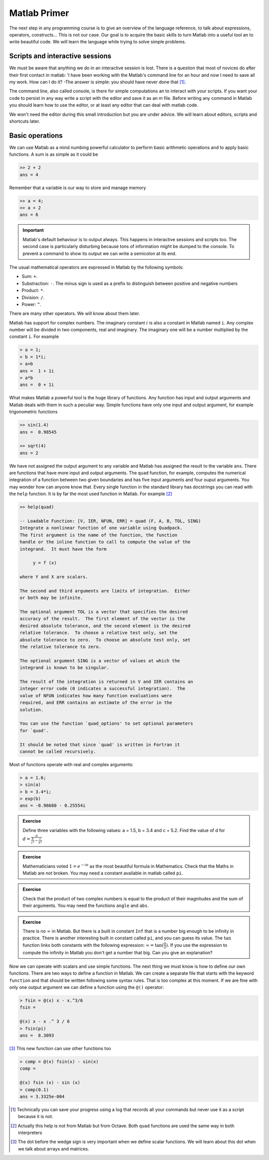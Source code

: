Matlab Primer
=============

The next step in any programming course is to give an overview of the
language reference, to talk about expressions, operators,
constructs...  This is not our case.  Our goal is to acquire the basic
skills to turn Matlab into a useful tool an to write beautiful code.
We will learn the language while trying to solve simple problems.

Scripts and interactive sessions
--------------------------------

We must be aware that anything we do in an interactive session is
lost.  There is a question that most of novices do after their first
contact in matlab: 'I have been working with the Matlab's command line
for an hour and now I need to save all my work.  How can I do it? -The
answer is simple: you should have never done that [1]_.

The command line, also called console, is there for simple
computations an to interact with your scripts.  If you want your code
to persist in any way write a script with the editor and save it as an
m file. Before writing any command in Matlab you should learn how to
use the editor, or at least any editor that can deal with matlab code.

We won't need the editor during this small introduction but you are
under advice.  We will learn about editors, scripts and shortcuts
later.

Basic operations
----------------

We can use Matlab as a mind numbing powerful calculator to perform
basic arithmetic operations and to apply basic functions.  A sum is as
simple as it could be

.. code-block:: matlab

  >> 2 + 2
  ans = 4

Remember that a variable is our way to store and manage memory

.. code-block:: matlab

  >> a = 4;
  >> a + 2
  ans = 6
  
.. important::

   Matlab's default behaviour is to output always.  This happens
   in interactive sessions and scripts too.  The second case is
   particularly disturbing because tons of information might be dumped
   to the console.  To prevent a command to show its output we can
   write a semicolon at its end.

The usual mathematical operators are expressed in Matlab by the
following symbols:

* Sum: ``+``.

* Substraction: ``-``.  The minus sign is used as a prefix to
  distinguish between positive and negative numbers

* Product: ``*``.

* Division: ``/``.

* Power: ``^``.

There are many other operators.  We will know about them later.

Matlab has support for complex numbers.  The imaginary constant
:math:`i` is also a constant in Matlab named ``i``. Any complex number
will be divided in two components, real and imaginary.  The imaginary
one will be a number multiplied by the constant ``i``.  For example

.. code-block:: matlab

  > a = 1;
  > b = 1*i;
  > a+b
  ans =  1 + 1i
  > a*b
  ans =  0 + 1i

What makes Matlab a powerful tool is the huge library of
functions. Any function has input and output arguments and Matlab
deals with them in such a peculiar way.  Simple functions have only
one input and output argument, for example trigonometric functions

.. code-block:: matlab

  >> sin(1.4)
  ans =  0.98545

  >> sqrt(4)
  ans = 2

We have not assigned the output argument to any variable and Matlab
has assigned the result to the variable ``ans``.  There are functions
that have more input and output arguments.  The ``quad`` function, for
example, computes the numerical integration of a function between two
given boundaries and has five input arguments and four ouput
arguments. You may wonder how can anyone know that.  Every single
function in the standard library has docstrings you can read with the
``help`` function.  It is by far the most used function in Matlab. For
example [2]_

.. code-block:: matlab

   >> help(quad)

   -- Loadable Function: [V, IER, NFUN, ERR] = quad (F, A, B, TOL, SING)
   Integrate a nonlinear function of one variable using Quadpack.
   The first argument is the name of the function, the function
   handle or the inline function to call to compute the value of the
   integrand.  It must have the form

        y = f (x)

   where Y and X are scalars.

   The second and third arguments are limits of integration.  Either
   or both may be infinite.

   The optional argument TOL is a vector that specifies the desired
   accuracy of the result.  The first element of the vector is the
   desired absolute tolerance, and the second element is the desired
   relative tolerance.  To choose a relative test only, set the
   absolute tolerance to zero.  To choose an absolute test only, set
   the relative tolerance to zero.

   The optional argument SING is a vector of values at which the
   integrand is known to be singular.

   The result of the integration is returned in V and IER contains an
   integer error code (0 indicates a successful integration).  The
   value of NFUN indicates how many function evaluations were
   required, and ERR contains an estimate of the error in the
   solution.

   You can use the function `quad_options' to set optional parameters
   for `quad'.

   It should be noted that since `quad' is written in Fortran it
   cannot be called recursively.

Most of functions operate with real and complex arguments:

.. code-block:: matlab

  > a = 1.6;
  > sin(a)
  > b = 3.4*i;
  > exp(b)
  ans = -0.96680 - 0.25554i
  
.. admonition:: Exercise
 
  Define three variables with the following values: a = 1.5, b = 3.4
  and c = 5.2.  Find the value of d for
  :math:`d=\frac{a}{\frac{b}{c^a}-\frac{c}{b^a}}`

.. admonition:: Exercise

  Mathematicians voted :math:`1=e^{-i\pi}` as the most beautiful
  formula in Mathematics.  Check that the Maths in Matlab are not
  broken. You may need a constant available in matlab called ``pi``.

.. admonition:: Exercise

  Check that the product of two complex numbers is equal to the
  product of their magnitudes and the sum of their arguments. You may
  need the functions ``angle`` and ``abs``.

.. admonition:: Exercise

  There is no :math:`\infty` in Matlab.  But there is a built in
  constant ``Inf`` that is a number big enough to be infinity in
  practice.  There is another interesting built in constant called
  ``pi``, and you can guess its value.  The :math:`\tan` function
  links both constants with the following expression: :math:`\infty =
  \tan(\frac{\pi}{2})`.  If you use the expression to compute the
  infinity in Matlab you don't get a number that big.  Can you give an
  explanation?

Now we can operate with scalars and use simple functions.  The next
thing we must know is how to define our own functions.  There are two
ways to define a function in Matlab.  We can create a separate file
that starts with the keyword ``function`` and that should be written
following some syntax rules. That is too complex at this moment.  If
we are fine with only one output argument we can define a function
using the ``@()`` operator:

.. code-block:: matlab

  > fsin = @(x) x - x.^3/6
  fsin =
  
  @(x) x - x .^ 3 / 6
  > fsin(pi)
  ans =  8.3093

[3]_ This new function can use other functions too

.. code-block:: matlab

  > comp = @(x) fsin(x) - sin(x)
  comp =
  
  @(x) fsin (x) - sin (x)
  > comp(0.1)
  ans = 3.3325e-004
  
  
.. [1] Technically you can save your progress using a log that records
       all your commands but never use it as a script because it is
       not.

.. [2] Actually this help is not from Matlab but from Octave.  Both
       ``quad`` functions are used the same way in both interpreters

.. [3] The dot before the wedge sign is very important when we define
       scalar functions.  We will learn about this dot when we talk
       about arrays and matrices.
